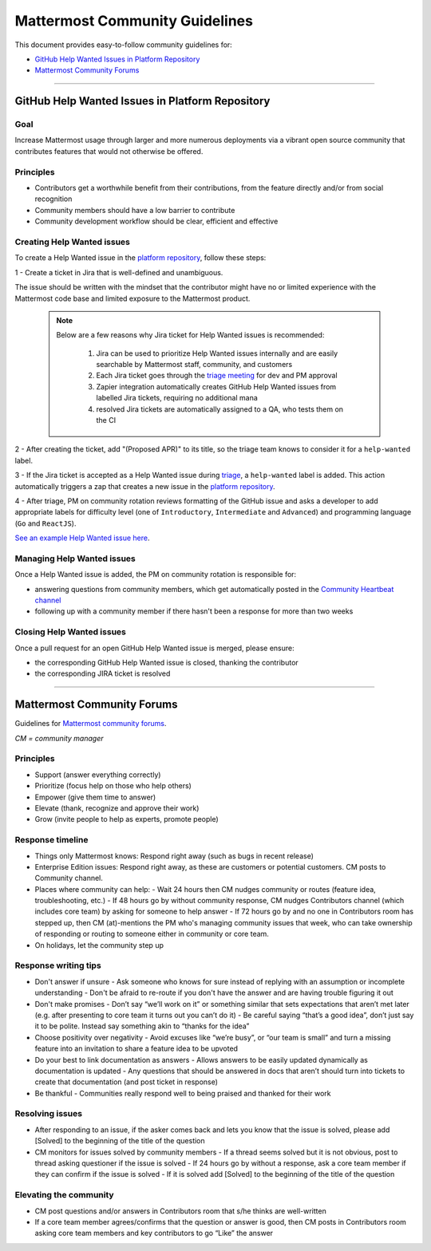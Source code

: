 ============================================================
Mattermost Community Guidelines
============================================================

This document provides easy-to-follow community guidelines for:

- `GitHub Help Wanted Issues in Platform Repository`_
- `Mattermost Community Forums`_

----

GitHub Help Wanted Issues in Platform Repository
---------------------------------------------------------

Goal
^^^^^^^^^^^^^^^^^^^^^^^^^^^^^^^^^^^^^^^^^^^^^^^^^^^^^^^^^

Increase Mattermost usage through larger and more numerous deployments via a vibrant open source community that contributes features that would not otherwise be offered.

Principles
^^^^^^^^^^^^^^^^^^^^^^^^^^^^^^^^^^^^^^^^^^^^^^^^^^^^^^^^^

- Contributors get a worthwhile benefit from their contributions, from the feature directly and/or from social recognition
- Community members should have a low barrier to contribute
- Community development workflow should be clear, efficient and effective

Creating Help Wanted issues
^^^^^^^^^^^^^^^^^^^^^^^^^^^^^^^^^^^^^^^^^^^^^^^^^^^^^^^^^

To create a Help Wanted issue in the `platform repository <https://github.com/mattermost/platform>`_, follow these steps:

1 - Create a ticket in Jira that is well-defined and unambiguous. 

The issue should be written with the mindset that the contributor might have no or limited experience with the Mattermost code base and limited exposure to the Mattermost product.

  .. note::
    Below are a few reasons why Jira ticket for Help Wanted issues is recommended:
    
      1. Jira can be used to prioritize Help Wanted issues internally and are easily searchable by Mattermost staff, community, and customers
      2. Each Jira ticket goes through the  `triage meeting <https://docs.mattermost.com/process/training.html#triage-meeting>`_ for dev and PM approval
      3. Zapier integration automatically creates GitHub Help Wanted issues from labelled Jira tickets, requiring no additional mana
      4. resolved Jira tickets are automatically assigned to a QA, who tests them on the CI

2 - After creating the ticket, add "(Proposed APR)" to its title, so the triage team knows to consider it for a ``help-wanted`` label.

3 - If the Jira ticket is accepted as a Help Wanted issue during `triage <https://docs.mattermost.com/process/training.html#triage-meeting>`_, a ``help-wanted`` label is added. This action automatically triggers a zap that creates a new issue in the `platform repository <https://github.com/mattermost/platform>`_.

4 - After triage, PM on community rotation reviews formatting of the GitHub issue and asks a developer to add appropriate labels for difficulty level (one of ``Introductory``, ``Intermediate`` and ``Advanced``) and programming language (``Go`` and ``ReactJS``).

`See an example Help Wanted issue here <https://github.com/mattermost/platform/issues/4755>`_.

Managing Help Wanted issues
^^^^^^^^^^^^^^^^^^^^^^^^^^^^^^^^^^^^^^^^^^^^^^^^^^^^^^^^^

Once a Help Wanted issue is added, the PM on community rotation is responsible for:

- answering questions from community members, which get automatically posted in the `Community Heartbeat channel <https://pre-release.mattermost.com/core/channels/community-heartbeat>`_
- following up with a community member if there hasn't been a response for more than two weeks

Closing Help Wanted issues
^^^^^^^^^^^^^^^^^^^^^^^^^^^^^^^^^^^^^^^^^^^^^^^^^^^^^^^^^

Once a pull request for an open GitHub Help Wanted issue is merged, please ensure:

- the corresponding GitHub Help Wanted issue is closed, thanking the contributor
- the corresponding JIRA ticket is resolved

----

Mattermost Community Forums
---------------------------------------------------------

Guidelines for `Mattermost community forums <forum.mattermost.org>`_.

*CM = community manager*

Principles
^^^^^^^^^^^^^^^^^^^^^^^^^^^^^^^^^^^^^^^^^^^^^^^^^^^^^^^^^

- Support (answer everything correctly)
- Prioritize (focus help on those who help others)
- Empower (give them time to answer)
- Elevate (thank, recognize and approve their work)
- Grow (invite people to help as experts, promote people)

Response timeline
^^^^^^^^^^^^^^^^^^^^^^^^^^^^^^^^^^^^^^^^^^^^^^^^^^^^^^^^^

- Things only Mattermost knows: Respond right away (such as bugs in recent release)
- Enterprise Edition issues: Respond right away, as these are customers or potential customers. CM posts to Community channel.
- Places where community can help:
  - Wait 24 hours then CM nudges community or routes (feature idea, troubleshooting, etc.)
  - If 48 hours go by without community response, CM nudges Contributors channel (which includes core team) by asking for someone to help answer
  - If 72 hours go by and no one in Contributors room has stepped up, then CM (at)-mentions the PM who's managing community issues that week, who can take ownership of responding or routing to someone either in community or core team.
- On holidays, let the community step up

Response writing tips
^^^^^^^^^^^^^^^^^^^^^^^^^^^^^^^^^^^^^^^^^^^^^^^^^^^^^^^^^

- Don't answer if unsure
  - Ask someone who knows for sure instead of replying with an assumption or incomplete understanding
  - Don't be afraid to re-route if you don't have the answer and are having trouble figuring it out
- Don't make promises
  - Don’t say “we’ll work on it” or something similar that sets expectations that aren’t met later (e.g. after presenting to core team it turns out you can’t do it)
  - Be careful saying “that’s a good idea”, don’t just say it to be polite. Instead say something akin to “thanks for the idea”
- Choose positivity over negativity
  - Avoid excuses like “we’re busy”, or “our team is small” and turn a missing feature into an invitation to share a feature idea to be upvoted
- Do your best to link documentation as answers
  - Allows answers to be easily updated dynamically as documentation is updated
  - Any questions that should be answered in docs that aren’t should turn into tickets to create that documentation (and post ticket in response)
- Be thankful
  - Communities really respond well to being praised and thanked for their work
  
Resolving issues
^^^^^^^^^^^^^^^^^^^^^^^^^^^^^^^^^^^^^^^^^^^^^^^^^^^^^^^^^

- After responding to an issue, if the asker comes back and lets you know that the issue is solved, please add [Solved] to the beginning of the title of the question
- CM monitors for issues solved by community members
  - If a thread seems solved but it is not obvious, post to thread asking questioner if the issue is solved
  - If 24 hours go by without a response, ask a core team member if they can confirm if the issue is solved
  - If it is solved add [Solved] to the beginning of the title of the question

Elevating the community
^^^^^^^^^^^^^^^^^^^^^^^^^^^^^^^^^^^^^^^^^^^^^^^^^^^^^^^^^

- CM post questions and/or answers in Contributors room that s/he thinks are well-written
- If a core team member agrees/confirms that the question or answer is good, then CM posts in Contributors room asking core team members and key contributors to go “Like” the answer
